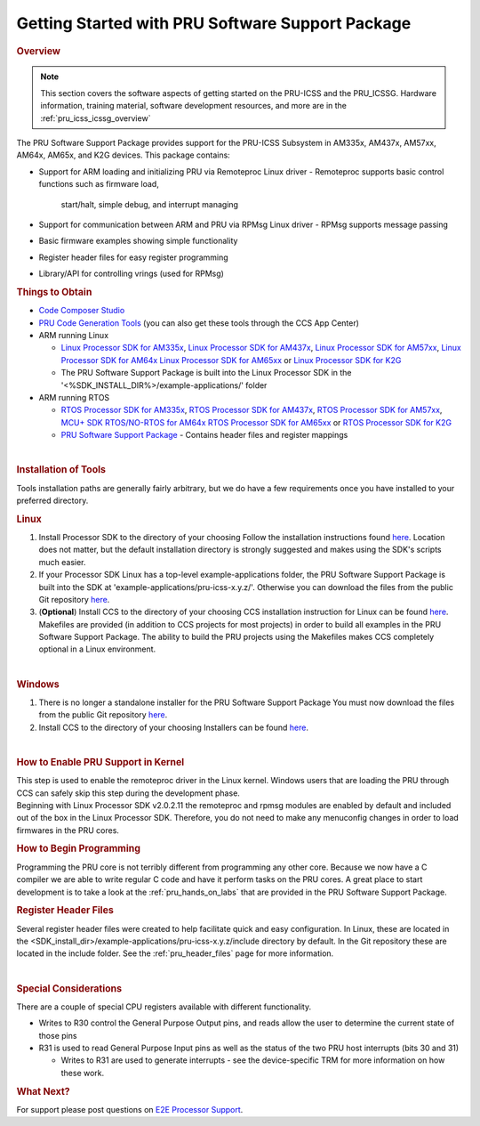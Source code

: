 .. _getting_started_with_pssp:

Getting Started with PRU Software Support Package
=================================================

.. http://processors.wiki.ti.com/index.php/PRU-ICSS_Getting_Started_Guide
.. rubric:: Overview
   :name: overview-pruss-getting-started

.. note::

 This section covers the software aspects of getting started on the PRU-ICSS and
 the PRU_ICSSG. Hardware information, training material, software development
 resources, and more are in the :ref:`pru_icss_icssg_overview`


The PRU Software Support Package provides support for the PRU-ICSS
Subsystem in AM335x, AM437x, AM57xx, AM64x, AM65x, and K2G devices. This package
contains:

-  Support for ARM loading and initializing PRU via Remoteproc Linux driver
   -  Remoteproc supports basic control functions such as firmware load,
      start/halt, simple debug, and interrupt managing

-  Support for communication between ARM and PRU via RPMsg Linux driver
   -  RPMsg supports message passing

-  Basic firmware examples showing simple functionality
-  Register header files for easy register programming
-  Library/API for controlling vrings (used for RPMsg)

.. rubric:: Things to Obtain
   :name: things-to-obtain

-  `Code Composer Studio <http://processors.wiki.ti.com/index.php/Download_CCS>`__
-  `PRU Code Generation
   Tools <http://software-dl.ti.com/codegen/non-esd/downloads/download.htm#PRU>`__
   (you can also get these tools through the CCS App Center)
-  ARM running Linux

   -  `Linux Processor SDK for
      AM335x <http://software-dl.ti.com/processor-sw/esd/PROCESSOR-SDK-LINUX-AM335X/latest/index_FDS.html>`__,
      `Linux Processor SDK for
      AM437x <http://software-dl.ti.com/processor-sw/esd/PROCESSOR-SDK-LINUX-AM437X/latest/index_FDS.html>`__,
      `Linux Processor SDK for
      AM57xx <http://software-dl.ti.com/processor-sw/esd/PROCESSOR-SDK-LINUX-AM57X/latest/index_FDS.html>`__,
      `Linux Processor SDK for
      AM64x <http://software-dl.ti.com/processor-sdk-linux/esd/AM64X/latest/index_FDS.html>`__
      `Linux Processor SDK for
      AM65xx <http://software-dl.ti.com/processor-sdk-linux/esd/AM65X/latest/index_FDS.html>`__
      or `Linux Processor SDK for
      K2G <http://software-dl.ti.com/processor-sdk-linux/esd/K2G/latest/index_FDS.html>`__
   -  The PRU Software Support Package is built into the Linux Processor
      SDK in the '<%SDK_INSTALL_DIR%>/example-applications/' folder

-  ARM running RTOS

   -  `RTOS Processor SDK for
      AM335x <http://software-dl.ti.com/processor-sw/esd/PROCESSOR-SDK-RTOS-AM335X/latest/index_FDS.html>`__,
      `RTOS Processor SDK for
      AM437x <http://software-dl.ti.com/processor-sw/esd/PROCESSOR-SDK-RTOS-AM437X/latest/index_FDS.html>`__,
      `RTOS Processor SDK for
      AM57xx <http://software-dl.ti.com/processor-sw/esd/PROCESSOR-SDK-RTOS-AM57X/latest/index_FDS.html>`__,
      `MCU+ SDK RTOS/NO-RTOS for
      AM64x <https://www.ti.com/tool/download/MCU-PLUS-SDK-AM64X>`__
      `RTOS Processor SDK for
      AM65xx <https://www.ti.com/tool/download/PROCESSOR-SDK-RTOS-AM65X>`__
      or `RTOS Processor SDK for
      K2G <http://software-dl.ti.com/processor-sdk-rtos/esd/K2G/latest/index_FDS.html>`__
   -  `PRU Software Support
      Package <https://git.ti.com/pru-software-support-package/pru-software-support-package/trees/master>`__
      - Contains header files and register mappings

| 

.. rubric:: Installation of Tools
   :name: installation-of-tools

Tools installation paths are generally fairly arbitrary, but we do have
a few requirements once you have installed to your preferred directory.

.. rubric:: Linux

#. Install Processor SDK to the directory of your choosing
   Follow the installation instructions found
   `here <Overview_Getting_Started_Guide.html#download-and-install-the-sdk>`__.
   Location does not matter, but the default installation directory is
   strongly suggested and makes using the SDK's scripts much easier.
#. If your Processor SDK Linux has a top-level example-applications folder, the PRU
   Software Support Package is built into the SDK at
   'example-applications/pru-icss-x.y.z/'. Otherwise you can download the files
   from the public Git repository
   `here <https://git.ti.com/pru-software-support-package/pru-software-support-package/trees/master>`__.
#. (**Optional**) Install CCS to the directory of your choosing
   CCS installation instruction for Linux can be found
   `here <http://processors.wiki.ti.com/index.php/Linux_Host_Support_CCSv7#Installation_Instructions>`__.
   Makefiles are provided (in addition to CCS projects for most
   projects) in order to build all examples in the PRU Software Support
   Package. The ability to build the PRU projects using the Makefiles
   makes CCS completely optional in a Linux environment.

| 

.. rubric:: Windows
   :name: windows

#. There is no longer a standalone installer for the PRU Software
   Support Package
   You must now download the files from the public Git repository
   `here <https://git.ti.com/pru-software-support-package/pru-software-support-package/trees/master>`__.
#. Install CCS to the directory of your choosing
   Installers can be found
   `here <http://processors.wiki.ti.com/index.php/Download_CCS#Code_Composer_Studio_Version_7_Downloads>`__.

| 

.. rubric:: How to Enable PRU Support in Kernel
   :name: how-to-enable-pru-support-in-kernel

| This step is used to enable the remoteproc driver in the Linux kernel.
  Windows users that are loading the PRU through CCS can safely skip
  this step during the development phase.
| Beginning with Linux Processor SDK v2.0.2.11 the remoteproc and rpmsg
  modules are enabled by default and included out of the box in the
  Linux Processor SDK. Therefore, you do not need to make any menuconfig
  changes in order to load firmwares in the PRU cores.

.. rubric:: How to Begin Programming
   :name: how-to-begin-programming

Programming the PRU core is not terribly different from programming any
other core. Because we now have a C compiler we are able to write
regular C code and have it perform tasks on the PRU cores. A great place
to start development is to take a look at the :ref:`pru_hands_on_labs`
that are provided in the PRU Software Support Package.

.. rubric:: Register Header Files
   :name: register-header-files

Several register header files were created to help facilitate quick and
easy configuration. In Linux, these are located in the
<SDK_install_dir>/example-applications/pru-icss-x.y.z/include
directory by default. In the Git repository these are located in the
include folder. See the :ref:`pru_header_files` page for more information.

| 

.. rubric:: Special Considerations
   :name: special-considerations

There are a couple of special CPU registers available with different
functionality.

-  Writes to R30 control the General Purpose Output pins, and reads
   allow the user to determine the current state of those pins
-  R31 is used to read General Purpose Input pins as well as the status
   of the two PRU host interrupts (bits 30 and 31)

   -  Writes to R31 are used to generate interrupts - see the
      device-specific TRM for more information on how these work.

.. rubric:: What Next?
   :name: what-next

For support please post questions on `E2E Processor Support 
<https://e2e.ti.com/support/processors/>`__.

